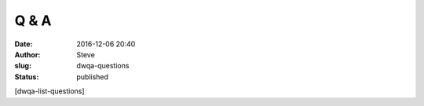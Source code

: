 Q & A
#####
:date: 2016-12-06 20:40
:author: Steve
:slug: dwqa-questions
:status: published

[dwqa-list-questions]

